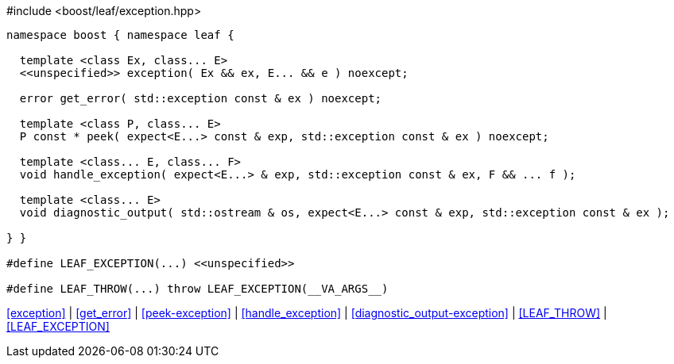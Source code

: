 [source,c++]
.#include <boost/leaf/exception.hpp>
----
namespace boost { namespace leaf {

  template <class Ex, class... E>
  <<unspecified>> exception( Ex && ex, E... && e ) noexcept;

  error get_error( std::exception const & ex ) noexcept;

  template <class P, class... E>
  P const * peek( expect<E...> const & exp, std::exception const & ex ) noexcept;

  template <class... E, class... F>
  void handle_exception( expect<E...> & exp, std::exception const & ex, F && ... f );

  template <class... E>
  void diagnostic_output( std::ostream & os, expect<E...> const & exp, std::exception const & ex );

} }

#define LEAF_EXCEPTION(...) <<unspecified>>

#define LEAF_THROW(...) throw LEAF_EXCEPTION(__VA_ARGS__)
----

[.text-right]
<<exception>> | <<get_error>> | <<peek-exception>> | <<handle_exception>> | <<diagnostic_output-exception>> | <<LEAF_THROW>> | <<LEAF_EXCEPTION>>
